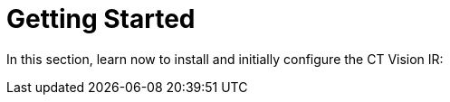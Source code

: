 = Getting Started

In this section, learn now to install and initially configure the CT
Vision IR:


